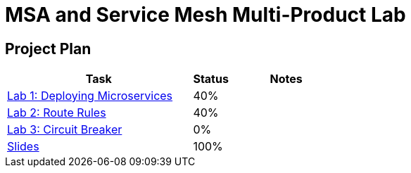 = MSA and Service Mesh Multi-Product Lab

== Project Plan

[width="100%",cols="5,1,3"options="header"]
|==========================
|Task	|   Status |     Notes
| link:modules/01_deploying_microservices/01_deploying_microservices_Lab.adoc[Lab 1: Deploying Microservices]		|   40%     |
| link:modules/02_route_rules/02_route_rules_Lab.adoc[Lab 2: Route Rules]		|   40%     |
| link:modules/03_circuit_breaker/03_circuit_breaker_Lab.adoc[Lab 3: Circuit Breaker]	|   0%     |
| https://redhat.slides.com/jbride/03_msa_and_service_mesh[Slides]		|   100%     |
|==========================
